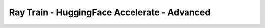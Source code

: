 Ray Train - HuggingFace Accelerate - Advanced 
=============================================

.. TODO(matt): Rename this page.
